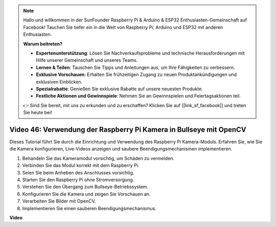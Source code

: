 .. note::

    Hallo und willkommen in der SunFounder Raspberry Pi & Arduino & ESP32 Enthusiasten-Gemeinschaft auf Facebook! Tauchen Sie tiefer ein in die Welt von Raspberry Pi, Arduino und ESP32 mit anderen Enthusiasten.

    **Warum beitreten?**

    - **Expertenunterstützung**: Lösen Sie Nachverkaufsprobleme und technische Herausforderungen mit Hilfe unserer Gemeinschaft und unseres Teams.
    - **Lernen & Teilen**: Tauschen Sie Tipps und Anleitungen aus, um Ihre Fähigkeiten zu verbessern.
    - **Exklusive Vorschauen**: Erhalten Sie frühzeitigen Zugang zu neuen Produktankündigungen und exklusiven Einblicken.
    - **Spezialrabatte**: Genießen Sie exklusive Rabatte auf unsere neuesten Produkte.
    - **Festliche Aktionen und Gewinnspiele**: Nehmen Sie an Gewinnspielen und Feiertagsaktionen teil.

    👉 Sind Sie bereit, mit uns zu erkunden und zu erschaffen? Klicken Sie auf [|link_sf_facebook|] und treten Sie heute bei!

Video 46: Verwendung der Raspberry Pi Kamera in Bullseye mit OpenCV
=======================================================================================

Dieses Tutorial führt Sie durch die Einrichtung und Verwendung des Raspberry Pi Kamera-Moduls. Erfahren Sie, wie Sie die Kamera konfigurieren, Live-Videos anzeigen und saubere Beendigungsmechanismen implementieren.

1. Behandeln Sie das Kameramodul vorsichtig, um Schäden zu vermeiden.
2. Verbinden Sie das Modul korrekt mit dem Raspberry Pi.
3. Seien Sie beim Anheben des Anschlusses vorsichtig.
4. Starten Sie den Raspberry Pi ohne Stromversorgung.
5. Verstehen Sie den Übergang zum Bullseye-Betriebssystem.
6. Konfigurieren Sie die Kamera und zeigen Sie Vorschauen an.
7. Verarbeiten Sie Bilder mit OpenCV.
8. Implementieren Sie einen sauberen Beendigungsmechanismus.

**Video**

.. raw:: html

    <iframe width="700" height="500" src="https://www.youtube.com/embed/kuJpdAf07WQ?si=Txv85bAdLCvTRtlQ" title="YouTube video player" frameborder="0" allow="accelerometer; autoplay; clipboard-write; encrypted-media; gyroscope; picture-in-picture; web-share" allowfullscreen></iframe>

